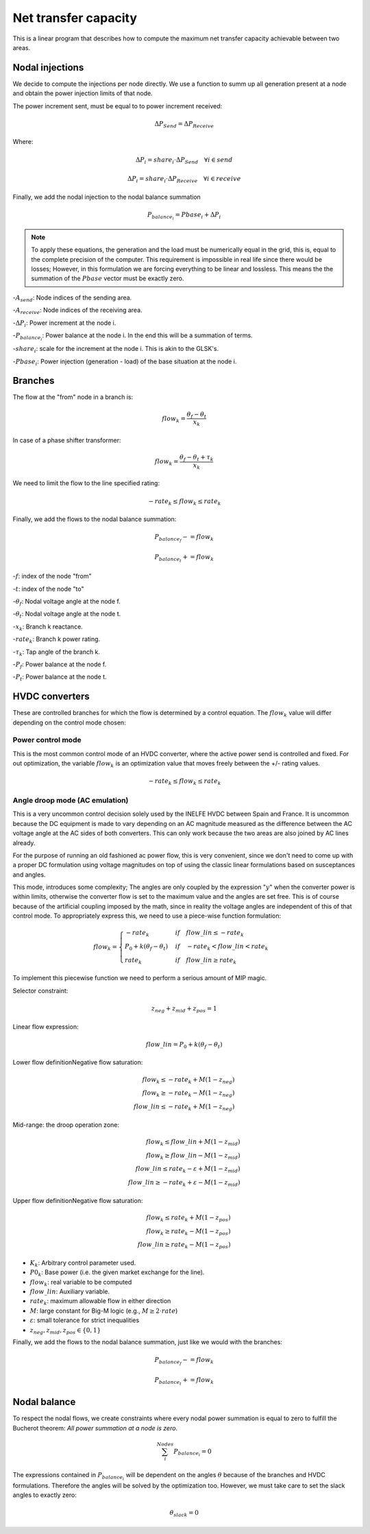 
Net transfer capacity
========================

This is a linear program that describes how to compute the
maximum net transfer capacity achievable between two areas.


Nodal injections
--------------------

We decide to compute the injections per node directly.
We use a function to summ up all generation present at a
node and obtain the power injection limits of that node.


The power increment sent, must be equal to to power increment received:

.. math::

    \Delta P_{Send} = \Delta P_{Receive}

Where:

.. math::

    \Delta P_i = share_i \cdot  \Delta P_{Send} \quad \forall i \in send

.. math::

    \Delta P_i = share_i \cdot  \Delta P_{Receive} \quad \forall i \in receive

Finally, we add the nodal injection to the nodal balance summation

.. math::

    P_{{balance}_i} = Pbase_i + \Delta P_i


.. note::

    To apply these equations, the generation and the load must be numerically equal in the grid,
    this is, equal to the complete precision of the computer. This requirement is impossible in real life
    since there would be losses; However, in this formulation we are
    forcing everything to be linear and lossless. This means the the summation of the
    :math:`Pbase` vector must be exactly zero.


-:math:`A_{send}`: Node indices of the sending area.

-:math:`A_{receive}`: Node indices of the receiving area.

-:math:`\Delta P_i`: Power increment at the node i.

-:math:`P_{{balance}_i}`: Power balance at the node i. In the end this will be a summation of terms.

-:math:`share_i`: scale for the increment at the node i. This is akin to the GLSK's.

-:math:`Pbase_i`: Power injection (generation - load) of the base situation at the node i.


Branches
--------------

The flow at the "from" node in a branch is:

.. math::

    flow_k = \frac{\theta_f - \theta_t}{x_k}


In case of a phase shifter transformer:

.. math::

    flow_k = \frac{\theta_f - \theta_t + \tau_k}{x_k}


We need to limit the flow to the line specified rating:

.. math::

    - rate_k \leq flow_k \leq rate_k


Finally, we add the flows to the nodal balance summation:

.. math::

    P_{{balance}_f} -= flow_k

.. math::

    P_{{balance}_t} += flow_k


-:math:`f`: index of the node "from"

-:math:`t`: index of the node "to"

-:math:`\theta_f`: Nodal voltage angle at the node f.

-:math:`\theta_t`: Nodal voltage angle at the node t.

-:math:`x_k`: Branch k reactance.

-:math:`rate_k`: Branch k power rating.

-:math:`\tau_k`: Tap angle of the branch k.

-:math:`P_f`: Power balance at the node f.

-:math:`P_t`: Power balance at the node t.


HVDC converters
-----------------


These are controlled branches for which the flow is determined by a control equation.
The :math:`flow_k` value will differ depending on the control mode chosen:

Power control mode
^^^^^^^^^^^^^^^^^^^^^^

This is the most common control mode of an HVDC
converter, where the active power send is controlled and fixed.
For out optimization, the variable :math:`flow_k` is an optimization value
that moves freely between the +/- rating values.

.. math::

    - rate_k \leq flow_k \leq rate_k


Angle droop mode (AC emulation)
^^^^^^^^^^^^^^^^^^^^^^^^^^^^^^^^^^

This is a very uncommon control decision solely used by the INELFE HVDC
between Spain and France. It is uncommon because the DC equipment is made
to vary depending on an AC magnitude measured as the difference between
the AC voltage angle at the AC sides of both converters.
This can only work because the two areas are also joined by AC lines already.

For the purpose of running an old fashioned ac power flow, this is very
convenient, since we don't need to come up with a proper DC formulation
using voltage magnitudes on top of using the classic linear formulations
based on susceptances and angles.

This mode, introduces some complexity; The angles are only coupled by the
expression ":math:`y`" when the converter power is within limits, otherwise
the converter flow is set to the maximum value and the angles are set free.
This is of course because of the artificial coupling imposed by the math,
since in reality the voltage angles are independent of this of that control
mode. To appropriately express this, we need to use a piece-wise function
formulation:

.. math::

    flow_k =
    \begin{cases}
        -rate_k & if \quad  flow\_lin \le -rate_k \\
        P_0 + k(\theta_f - \theta_t) & if \quad -rate_k < flow\_lin < rate_k \\
        rate_k & if \quad flow\_lin \ge rate_k
    \end{cases}

To implement this piecewise function we need to perform a serious
amount of MIP magic.

Selector constraint:

.. math::

    z_{neg} + z_{mid} + z_{pos} = 1

Linear flow expression:

.. math::

    flow\_lin = P_0 + k(\theta_f - \theta_t)

Lower flow definitionNegative flow saturation:

.. math::

    flow_k \le -rate_k + M(1 - z_{neg}) \\
    flow_k \ge -rate_k - M(1 - z_{neg}) \\
    flow\_lin \le -rate_k + M(1 - z_{neg})

Mid-range: the droop operation zone:

.. math::

    flow_k \le flow\_lin + M(1 - z_{mid}) \\
    flow_k \ge flow\_lin - M(1 - z_{mid}) \\
    flow\_lin \le rate_k - \varepsilon + M(1 - z_{mid}) \\
    flow\_lin \ge -rate_k + \varepsilon - M(1 - z_{mid})

Upper flow definitionNegative flow saturation:

.. math::

    flow_k \le rate_k + M(1 - z_{pos}) \\
    flow_k \ge rate_k - M(1 - z_{pos}) \\
    flow\_lin \ge rate_k - M(1 - z_{pos})


- :math:`K_k`: Arbitrary control parameter used.
- :math:`P0_k`: Base power (i.e. the given market exchange for the line).
- :math:`flow_k`: real variable to be computed
- :math:`flow\_lin`: Auxiliary variable.
- :math:`rate_k`: maximum allowable flow in either direction
- :math:`M`: large constant for Big-M logic (e.g., :math:`M \ge 2 \cdot rate`)
- :math:`\varepsilon`: small tolerance for strict inequalities
- :math:`z_{neg}, z_{mid}, z_{pos} \in \{0, 1\}`

Finally, we add the flows to the nodal balance summation, just like we would with the branches:

.. math::

    P_{{balance}_f} -= flow_k

.. math::

    P_{{balance}_t} += flow_k

Nodal balance
----------------

To respect the nodal flows, we create constraints where every nodal power
summation is equal to zero to fulfill the Bucherot theorem:
*All power summation at a node is zero*.


.. math::

    \sum^{Nodes}_i {P_{{balance}_i} =0 }

The expressions contained in :math:`P_{{balance}_i}` will be dependent on the angles
:math:`\theta` because of the branches and HVDC formulations.
Therefore the angles will be solved by the optimization too.
However, we must take care to set the slack angles to exactly zero:

.. math::

    \theta_{slack} = 0